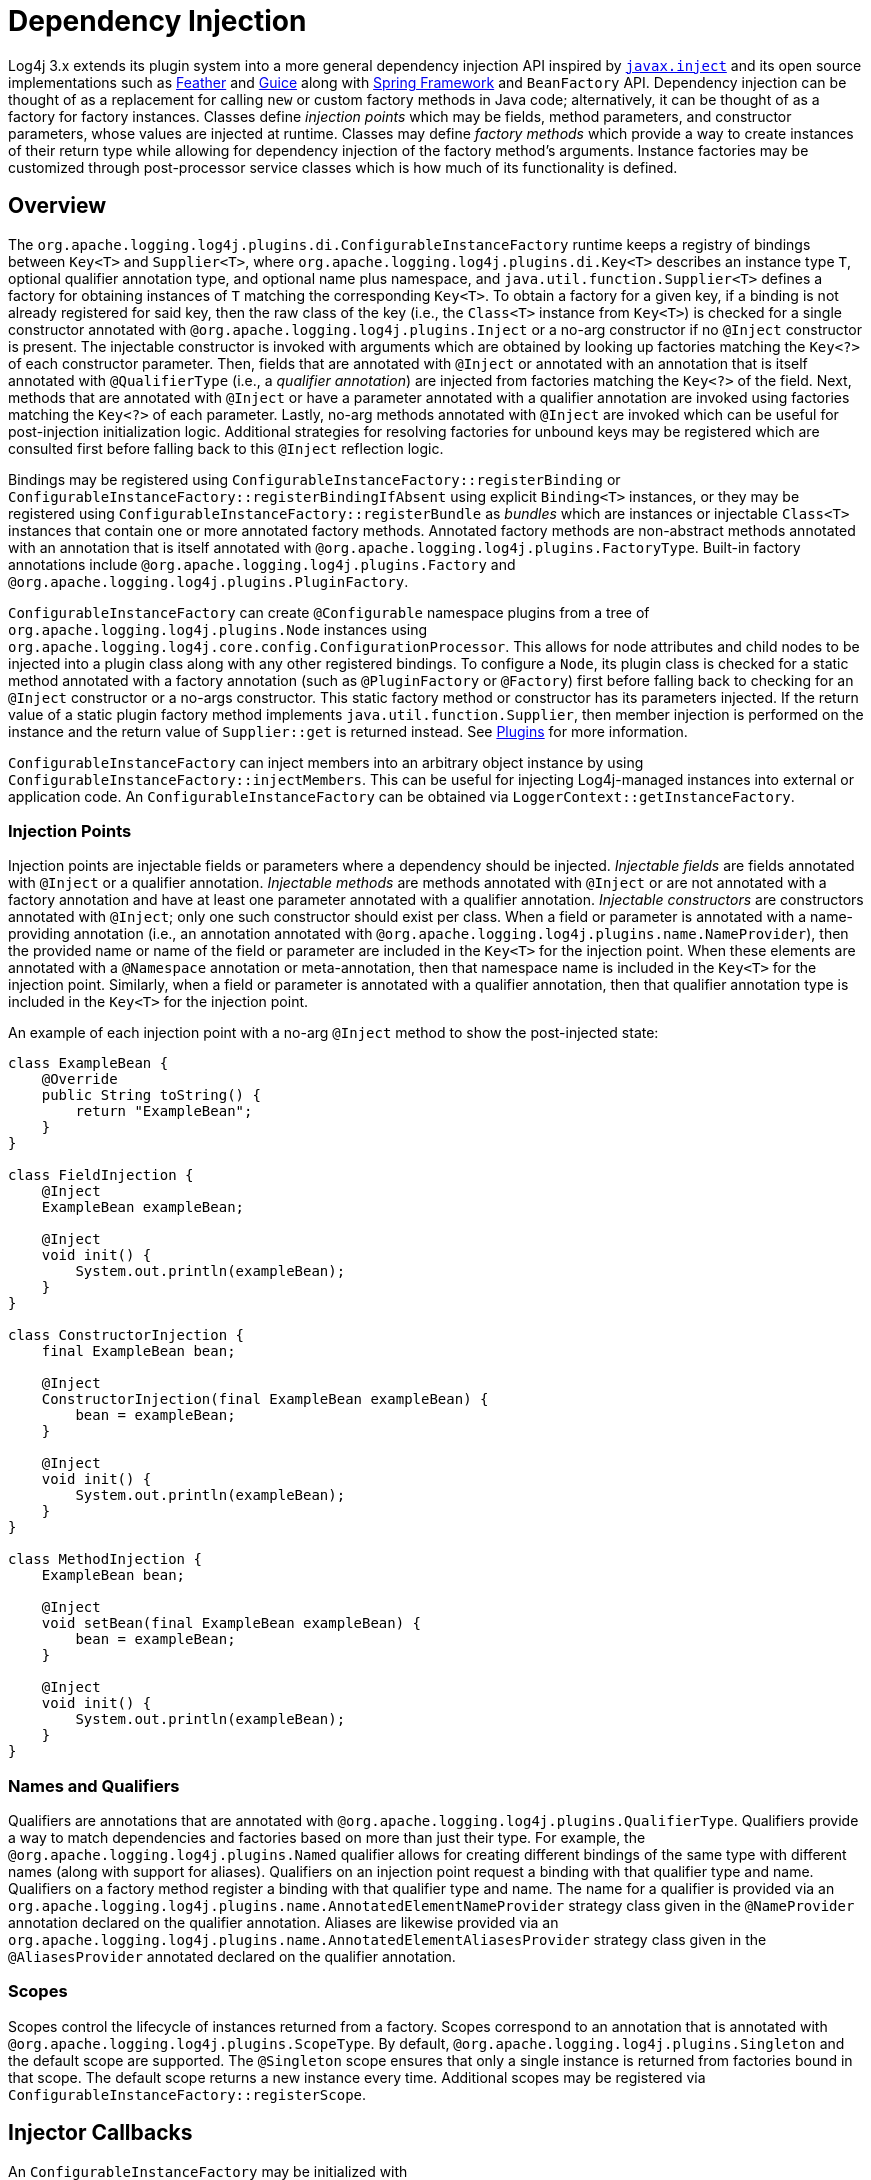 ////
    Licensed to the Apache Software Foundation (ASF) under one or more
    contributor license agreements.  See the NOTICE file distributed with
    this work for additional information regarding copyright ownership.
    The ASF licenses this file to You under the Apache License, Version 2.0
    (the "License"); you may not use this file except in compliance with
    the License.  You may obtain a copy of the License at

         http://www.apache.org/licenses/LICENSE-2.0

    Unless required by applicable law or agreed to in writing, software
    distributed under the License is distributed on an "AS IS" BASIS,
    WITHOUT WARRANTIES OR CONDITIONS OF ANY KIND, either express or implied.
    See the License for the specific language governing permissions and
    limitations under the License.
////
= Dependency Injection

Log4j 3.x extends its plugin system into a more general dependency injection API inspired by https://javaee.github.io/javaee-spec/javadocs/javax/inject/package-summary.html[`javax.inject`] and its open source implementations such as https://github.com/zsoltherpai/feather[Feather] and https://github.com/google/guice[Guice] along with https://docs.spring.io/spring-framework/reference/core/beans/introduction.html[Spring Framework] and `BeanFactory` API.
Dependency injection can be thought of as a replacement for calling `new` or custom factory methods in Java code; alternatively, it can be thought of as a factory for factory instances.
Classes define _injection points_ which may be fields, method parameters, and constructor parameters, whose values are injected at runtime.
Classes may define _factory methods_ which provide a way to create instances of their return type while allowing for dependency injection of the factory method's arguments.
Instance factories may be customized through post-processor service classes which is how much of its functionality is defined.

== Overview

The `org.apache.logging.log4j.plugins.di.ConfigurableInstanceFactory` runtime keeps a registry of bindings between `Key<T>` and `Supplier<T>`, where `org.apache.logging.log4j.plugins.di.Key<T>` describes an instance type `T`, optional qualifier annotation type, and optional name plus namespace, and  `java.util.function.Supplier<T>` defines a factory for obtaining instances of `T` matching the corresponding `Key<T>`.
To obtain a factory for a given key, if a binding is not already registered for said key, then the raw class of the key (i.e., the `Class<T>` instance from `Key<T>`) is checked for a single constructor annotated with `@org.apache.logging.log4j.plugins.Inject` or a no-arg constructor if no `@Inject` constructor is present.
The injectable constructor is invoked with arguments which are obtained by looking up factories matching the `Key<?>` of each constructor parameter.
Then, fields that are annotated with `@Inject` or annotated with an annotation that is itself annotated with `@QualifierType` (i.e., a _qualifier annotation_) are injected from factories matching the `Key<?>` of the field.
Next, methods that are annotated with `@Inject` or have a parameter annotated with a qualifier annotation are invoked using factories matching the `Key<?>` of each parameter.
Lastly, no-arg methods annotated with `@Inject` are invoked which can be useful for post-injection initialization logic.
Additional strategies for resolving factories for unbound keys may be registered which are consulted first before falling back to this `@Inject` reflection logic.

Bindings may be registered using `ConfigurableInstanceFactory::registerBinding` or `ConfigurableInstanceFactory::registerBindingIfAbsent` using explicit `Binding<T>` instances, or they may be registered using `ConfigurableInstanceFactory::registerBundle` as _bundles_ which are instances or injectable `Class<T>` instances that contain one or more annotated factory methods.
Annotated factory methods are non-abstract methods annotated with an annotation that is itself annotated with `@org.apache.logging.log4j.plugins.FactoryType`.
Built-in factory annotations include `@org.apache.logging.log4j.plugins.Factory` and `@org.apache.logging.log4j.plugins.PluginFactory`.

`ConfigurableInstanceFactory` can create `@Configurable` namespace plugins from a tree of `org.apache.logging.log4j.plugins.Node` instances using `org.apache.logging.log4j.core.config.ConfigurationProcessor`.
This allows for node attributes and child nodes to be injected into a plugin class along with any other registered bindings.
To configure a `Node`, its plugin class is checked for a static method annotated with a factory annotation (such as `@PluginFactory` or `@Factory`) first before falling back to checking for an `@Inject` constructor or a no-args constructor.
This static factory method or constructor has its parameters injected.
If the return value of a static plugin factory method implements `java.util.function.Supplier`, then member injection is performed on the instance and the return value of `Supplier::get` is returned instead.
See link:./plugins.html[Plugins] for more information.

`ConfigurableInstanceFactory` can inject members into an arbitrary object instance by using `ConfigurableInstanceFactory::injectMembers`.
This can be useful for injecting Log4j-managed instances into external or application code.
An `ConfigurableInstanceFactory` can be obtained via `LoggerContext::getInstanceFactory`.

=== Injection Points

Injection points are injectable fields or parameters where a dependency should be injected.
_Injectable fields_ are fields annotated with `@Inject` or a qualifier annotation.
_Injectable methods_ are methods annotated with `@Inject` or are not annotated with a factory annotation and have at least one parameter annotated with a qualifier annotation.
_Injectable constructors_ are constructors annotated with `@Inject`; only one such constructor should exist per class.
When a field or parameter is annotated with a name-providing annotation (i.e., an annotation annotated with `@org.apache.logging.log4j.plugins.name.NameProvider`), then the provided name or name of the field or parameter are included in the `Key<T>` for the injection point.
When these elements are annotated with a `@Namespace` annotation or meta-annotation, then that namespace name is included in the `Key<T>` for the injection point.
Similarly, when a field or parameter is annotated with a qualifier annotation, then that qualifier annotation type is included in the `Key<T>` for the injection point.

An example of each injection point with a no-arg `@Inject` method to show the post-injected state:

[source,java]
----
class ExampleBean {
    @Override
    public String toString() {
        return "ExampleBean";
    }
}

class FieldInjection {
    @Inject
    ExampleBean exampleBean;

    @Inject
    void init() {
        System.out.println(exampleBean);
    }
}

class ConstructorInjection {
    final ExampleBean bean;

    @Inject
    ConstructorInjection(final ExampleBean exampleBean) {
        bean = exampleBean;
    }

    @Inject
    void init() {
        System.out.println(exampleBean);
    }
}

class MethodInjection {
    ExampleBean bean;

    @Inject
    void setBean(final ExampleBean exampleBean) {
        bean = exampleBean;
    }

    @Inject
    void init() {
        System.out.println(exampleBean);
    }
}
----

=== Names and Qualifiers

Qualifiers are annotations that are annotated with `@org.apache.logging.log4j.plugins.QualifierType`.
Qualifiers provide a way to match dependencies and factories based on more than just their type.
For example, the `@org.apache.logging.log4j.plugins.Named` qualifier allows for creating different bindings of the same type with different names (along with support for aliases).
Qualifiers on an injection point request a binding with that qualifier type and name.
Qualifiers on a factory method register a binding with that qualifier type and name.
The name for a qualifier is provided via an `org.apache.logging.log4j.plugins.name.AnnotatedElementNameProvider` strategy class given in the `@NameProvider` annotation declared on the qualifier annotation.
Aliases are likewise provided via an `org.apache.logging.log4j.plugins.name.AnnotatedElementAliasesProvider` strategy class given in the `@AliasesProvider` annotated declared on the qualifier annotation.

=== Scopes

Scopes control the lifecycle of instances returned from a factory.
Scopes correspond to an annotation that is annotated with `@org.apache.logging.log4j.plugins.ScopeType`.
By default, `@org.apache.logging.log4j.plugins.Singleton` and the default scope are supported.
The `@Singleton` scope ensures that only a single instance is returned from factories bound in that scope.
The default scope returns a new instance every time.
Additional scopes may be registered via `ConfigurableInstanceFactory::registerScope`.

== Injector Callbacks

An `ConfigurableInstanceFactory` may be initialized with `org.apache.logging.log4j.plugins.di.spi.ConfigurableInstanceFactoryPostProcessor` service classes.
These service classes must be declared in their respective `module-info.java` files containing `provides org.apache.logging.log4j.plugins.di.spi.ConfigurableInstanceFactoryPostProcessor with my.fully.qualified.ClassName;` and should also be declared in a file named `META-INF/services/org.apache.logging.log4j.plugins.di.spi.ConfigurableInstanceFactoryPostProcessor` containing the line `my.fully.qualified.ClassName` for traditional classpath usage.
Post-processor services are invoked in the order defined by the `@Order` annotation on the class.
Each post-processor is given the `ConfigurableInstanceFactory` being initialized where it can be introspected and modified.

=== Configurable Bindings

The default callback sets up bindings for the following keys if none have been registered.
Some of these bindings were previously configured through various system properties which are supported via the default callback and its default bindings, though they can be directly registered via custom callbacks with a negative order value.

* `org.apache.logging.log4j.core.config.ConfigurationFactory`
* `org.apache.logging.log4j.core.config.composite.MergeStrategy`
* `org.apache.logging.log4j.core.impl.LogEventFactory`
* `org.apache.logging.log4j.core.lookup.InterpolatorFactory`
* `org.apache.logging.log4j.core.lookup.StrSubstitutor`
* `org.apache.logging.log4j.core.selector.ContextSelector`
* `org.apache.logging.log4j.core.time.Clock`
* `org.apache.logging.log4j.core.time.NanoClock`
* `org.apache.logging.log4j.core.util.ShutdownCallbackRegistry`
* `org.apache.logging.log4j.core.util.WatchManager`
* `org.apache.logging.log4j.core.config.ConfigurationScheduler`
